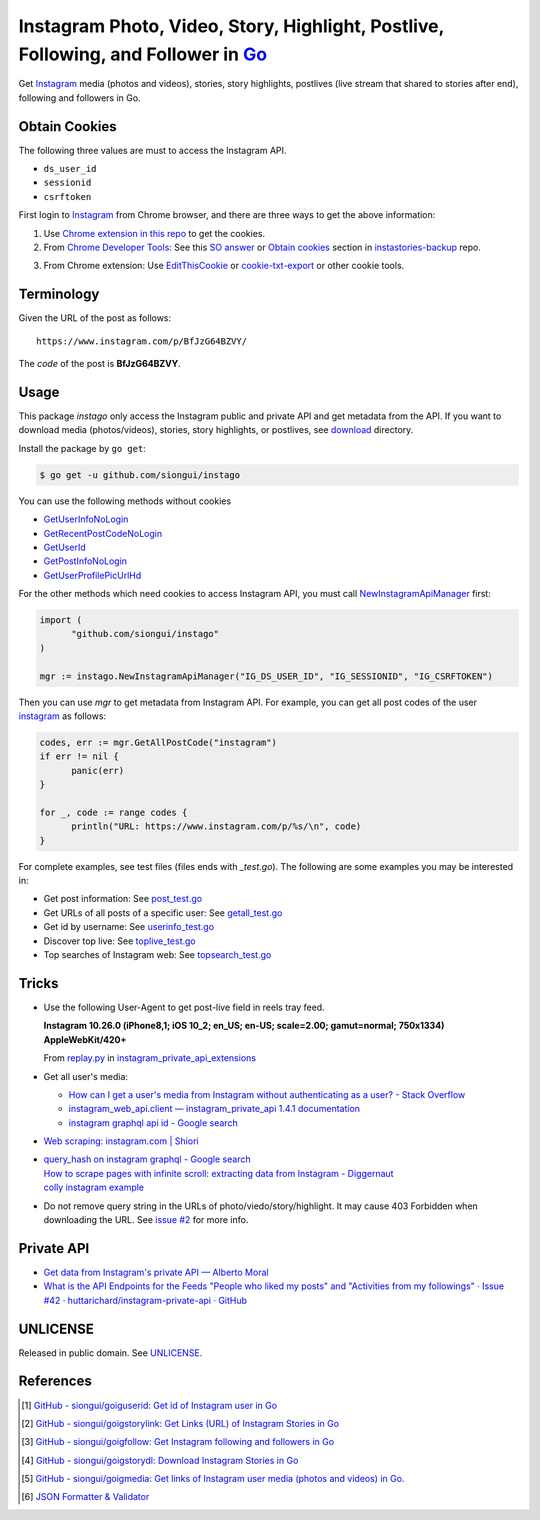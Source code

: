 ==================================================================================
Instagram Photo, Video, Story, Highlight, Postlive, Following, and Follower in Go_
==================================================================================

.. image:: https://img.shields.io/badge/Language-Go-blue.svg
   :target: https://golang.org/

.. image:: https://godoc.org/github.com/siongui/instago?status.png
   :target: https://godoc.org/github.com/siongui/instago

.. image:: https://api.travis-ci.org/siongui/instago.png?branch=master
   :target: https://travis-ci.org/siongui/instago

.. image:: https://goreportcard.com/badge/github.com/siongui/instago
   :target: https://goreportcard.com/report/github.com/siongui/instago

.. image:: https://img.shields.io/badge/license-Unlicense-blue.svg
   :target: https://raw.githubusercontent.com/siongui/instago/master/UNLICENSE

.. image:: https://img.shields.io/badge/Status-Beta-brightgreen.svg

.. image:: https://img.shields.io/twitter/url/https/github.com/siongui/instago.svg?style=social
   :target: https://twitter.com/intent/tweet?text=Wow:&url=%5Bobject%20Object%5D


Get Instagram_ media (photos and videos), stories, story highlights, postlives
(live stream that shared to stories after end), following and followers in Go.


Obtain Cookies
++++++++++++++

The following three values are must to access the Instagram API.

- ``ds_user_id``
- ``sessionid``
- ``csrftoken``

First login to Instagram_ from Chrome browser, and there are three ways to get
the above information:

1. Use `Chrome extension in this repo <crx-cookies>`_ to get the cookies.

2. From `Chrome Developer Tools`_: See this `SO answer`_ or `Obtain cookies`_
   section in `instastories-backup`_ repo.

.. image:: https://i.stack.imgur.com/psJLZ.png
   :align: center
   :alt: ds_user_id sessionid csrftoken

3. From Chrome extension: Use EditThisCookie_ or `cookie-txt-export`_ or other
   cookie tools.


Terminology
+++++++++++

Given the URL of the post as follows:

::

  https://www.instagram.com/p/BfJzG64BZVY/

The *code* of the post is **BfJzG64BZVY**.


Usage
+++++

This package *instago* only access the Instagram public and private API and get
metadata from the API. If you want to download media (photos/videos), stories,
story highlights, or postlives, see `download <download>`_ directory.

Install the package by ``go get``:

.. code-block:: bash

  $ go get -u github.com/siongui/instago

You can use the following methods without cookies

- `GetUserInfoNoLogin <https://godoc.org/github.com/siongui/instago#GetUserInfoNoLogin>`_
- `GetRecentPostCodeNoLogin <https://godoc.org/github.com/siongui/instago#GetRecentPostCodeNoLogin>`_
- `GetUserId <https://godoc.org/github.com/siongui/instago#GetUserId>`_
- `GetPostInfoNoLogin <https://godoc.org/github.com/siongui/instago#GetPostInfoNoLogin>`_
- `GetUserProfilePicUrlHd <https://godoc.org/github.com/siongui/instago#GetUserProfilePicUrlHd>`_

For the other methods which need cookies to access Instagram API, you must call
NewInstagramApiManager_ first:

.. code-block:: go

  import (
  	"github.com/siongui/instago"
  )

  mgr := instago.NewInstagramApiManager("IG_DS_USER_ID", "IG_SESSIONID", "IG_CSRFTOKEN")

Then you can use *mgr* to get metadata from Instagram API. For example, you can
get all post codes of the user
`instagram <https://www.instagram.com/instagram/>`__ as follows:

.. code-block:: go

  codes, err := mgr.GetAllPostCode("instagram")
  if err != nil {
  	panic(err)
  }

  for _, code := range codes {
  	println("URL: https://www.instagram.com/p/%s/\n", code)
  }

For complete examples, see test files (files ends with *_test.go*). The
following are some examples you may be interested in:

- Get post information: See `post_test.go <post_test.go>`_
- Get URLs of all posts of a specific user: See `getall_test.go <getall_test.go>`_
- Get id by username: See `userinfo_test.go <userinfo_test.go>`_
- Discover top live: See `toplive_test.go <toplive_test.go>`_
- Top searches of Instagram web: See `topsearch_test.go <topsearch_test.go>`_


Tricks
++++++

- Use the following User-Agent to get post-live field in reels tray feed.

  **Instagram 10.26.0 (iPhone8,1; iOS 10_2; en_US; en-US; scale=2.00; gamut=normal; 750x1334) AppleWebKit/420+**

  From `replay.py`_ in `instagram_private_api_extensions`_

- Get all user's media:

  * `How can I get a user's media from Instagram without authenticating as a user? - Stack Overflow <https://stackoverflow.com/a/47243409>`_
  * `instagram_web_api.client — instagram_private_api 1.4.1 documentation <https://instagram-private-api.readthedocs.io/en/latest/_modules/instagram_web_api/client.html#Client.user_feed>`_
  * `instagram graphql api id - Google search <https://www.google.com/search?q=instagram+graphql+api+id>`_

- `Web scraping: instagram.com | Shiori <https://kaijento.github.io/2017/05/17/web-scraping-instagram.com/>`_

- | `query_hash on instagram graphql - Google search <https://www.google.com/search?q=query_hash+on+instagram+graphql>`_
  | `How to scrape pages with infinite scroll: extracting data from Instagram - Diggernaut <https://www.diggernaut.com/blog/how-to-scrape-pages-infinite-scroll-extracting-data-from-instagram/>`_
  | `colly instagram example <https://github.com/gocolly/colly/blob/master/_examples/instagram/instagram.go>`_

- Do not remove query string in the URLs of photo/viedo/story/highlight. It may
  cause 403 Forbidden when downloading the URL. See `issue #2`_ for more info.


Private API
+++++++++++

- `Get data from Instagram's private API — Alberto Moral <https://www.albertomoral.com/blog/get-data-from-instagrams-private-api>`_
- `What is the API Endpoints for the Feeds "People who liked my posts" and "Activities from my followings" · Issue #42 · huttarichard/instagram-private-api · GitHub <https://github.com/huttarichard/instagram-private-api/issues/42>`_


UNLICENSE
+++++++++

Released in public domain. See UNLICENSE_.


References
++++++++++

.. [1] `GitHub - siongui/goiguserid: Get id of Instagram user in Go <https://github.com/siongui/goiguserid>`_
.. [2] `GitHub - siongui/goigstorylink: Get Links (URL) of Instagram Stories in Go <https://github.com/siongui/goigstorylink>`_
.. [3] `GitHub - siongui/goigfollow: Get Instagram following and followers in Go <https://github.com/siongui/goigfollow>`_
.. [4] `GitHub - siongui/goigstorydl: Download Instagram Stories in Go <https://github.com/siongui/goigstorydl>`_
.. [5] `GitHub - siongui/goigmedia: Get links of Instagram user media (photos and videos) in Go. <https://github.com/siongui/goigmedia>`_
.. [6] `JSON Formatter & Validator <https://jsonformatter.curiousconcept.com/>`_

.. _Go: https://golang.org/
.. _Instagram: https://www.instagram.com/
.. _Chrome Developer Tools: https://developer.chrome.com/devtools
.. _SO answer: https://stackoverflow.com/a/44773079
.. _Obtain cookies: https://github.com/hoschiCZ/instastories-backup#obtain-cookies
.. _instastories-backup: https://github.com/hoschiCZ/instastories-backup
.. _EditThisCookie: https://www.google.com/search?q=EditThisCookie
.. _cookie-txt-export: https://github.com/siongui/cookie-txt-export.go
.. _UNLICENSE: http://unlicense.org/
.. _replay.py: https://github.com/ping/instagram_private_api_extensions/blob/master/instagram_private_api_extensions/replay.py
.. _instagram_private_api_extensions: https://github.com/ping/instagram_private_api_extensions
.. _NewInstagramApiManager: https://godoc.org/github.com/siongui/instago#NewInstagramApiManager
.. _issue #2: https://github.com/siongui/instago/issues/2
